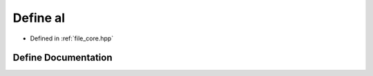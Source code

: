 .. _exhale_define_core_8hpp_1a2f9ddbc7133cc3a48efbc824006bd3cb:

Define al
=========

- Defined in :ref:`file_core.hpp`


Define Documentation
--------------------


.. doxygendefine:: al
